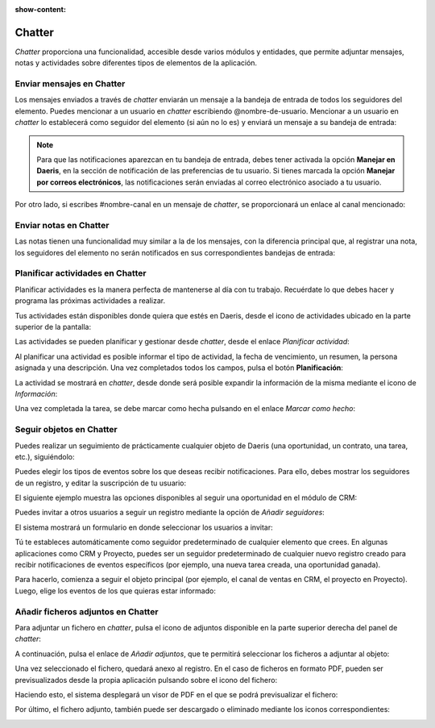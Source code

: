 :show-content:

=======
Chatter
=======

*Chatter* proporciona una funcionalidad, accesible desde varios módulos y entidades, que permite adjuntar mensajes,
notas y actividades sobre diferentes tipos de elementos de la aplicación.

Enviar mensajes en Chatter
==========================

Los mensajes enviados a través de *chatter* enviarán un mensaje a la bandeja de entrada de todos los seguidores del
elemento. Puedes mencionar a un usuario en *chatter* escribiendo @nombre-de-usuario. Mencionar a un usuario en *chatter*
lo establecerá como seguidor del elemento (si aún no lo es) y enviará un mensaje a su bandeja de entrada:

.. image:: chatter/mencionar-usuario-chatter.png
   :align: center
   :alt: Mencionar a un usuario en chatter

.. note::
   Para que las notificaciones aparezcan en tu bandeja de entrada, debes tener activada la opción **Manejar en Daeris**,
   en la sección de notificación de las preferencias de tu usuario. Si tienes marcada la opción **Manejar por correos electrónicos**,
   las notificaciones serán enviadas al correo electrónico asociado a tu usuario.

Por otro lado, si escribes #nombre-canal en un mensaje de *chatter*, se proporcionará un enlace al canal mencionado:

.. image:: chatter/mencionar-canal.png
   :align: center
   :alt: Mencionar a un canal

Enviar notas en Chatter
=======================

Las notas tienen una funcionalidad muy similar a la de los mensajes, con la diferencia principal que, al registrar una
nota, los seguidores del elemento no serán notificados en sus correspondientes bandejas de entrada:

.. image:: chatter/poner-una-nota.png
   :align: center
   :alt: Poner una nota en chatter

Planificar actividades en Chatter
=================================

Planificar actividades es la manera perfecta de mantenerse al día con tu trabajo. Recuérdate lo que debes hacer y
programa las próximas actividades a realizar.

Tus actividades están disponibles donde quiera que estés en Daeris, desde el icono de actividades ubicado en la parte
superior de la pantalla:

.. image:: chatter/panel-de-actividades.png
   :align: center
   :alt: Panel de actividades

Las actividades se pueden planificar y gestionar desde *chatter*, desde el enlace *Planificar actividad*:

.. image:: chatter/planificar-actividad.png
   :align: center
   :alt: Planificar actividad en chatter

Al planificar una actividad es posible informar el tipo de actividad, la fecha de vencimiento, un resumen, la persona
asignada y una descripción. Una vez completados todos los campos, pulsa el botón **Planificación**:

.. image:: chatter/detalle-actividad.png
   :align: center
   :alt: Detalle de la actividad

La actividad se mostrará en *chatter*, desde donde será posible expandir la información de la misma mediante el icono
de *Información*:

.. image:: chatter/informacion-actividad.png
   :align: center
   :alt: Información de la actividad

Una vez completada la tarea, se debe marcar como hecha pulsando en el enlace *Marcar como hecho*:

.. image:: chatter/marcar-actividad-como-hecha.png
   :align: center
   :alt: Marcar actividad como hecha

Seguir objetos en Chatter
=========================

Puedes realizar un seguimiento de prácticamente cualquier objeto de Daeris (una oportunidad, un contrato, una tarea,
etc.), siguiéndolo:

.. image:: chatter/seguir-en-chatter.png
   :align: center
   :alt: Seguir objetos en chatter

Puedes elegir los tipos de eventos sobre los que deseas recibir notificaciones. Para ello, debes mostrar los seguidores
de un registro, y editar la suscripción de tu usuario:

.. image:: chatter/editar-suscripcion.png
   :align: center
   :alt: Editar suscripción de tu usuario

El siguiente ejemplo muestra las opciones disponibles al seguir una oportunidad en el módulo de CRM:

.. image:: chatter/seguir-oportunidad.png
   :align: center
   :alt: Seguir oportunidad en chatter

Puedes invitar a otros usuarios a seguir un registro mediante la opción de *Añadir seguidores*:

.. image:: chatter/anadir-seguidores.png
   :align: center
   :alt: Añadir seguidores en chatter

El sistema mostrará un formulario en donde seleccionar los usuarios a invitar:

.. image:: chatter/invitar-seguidor.png
   :align: center
   :alt: Invitar seguidor en chatter

Tú te estableces automáticamente como seguidor predeterminado de cualquier elemento que crees. En algunas aplicaciones
como CRM y Proyecto, puedes ser un seguidor predeterminado de cualquier nuevo registro creado para recibir notificaciones
de eventos específicos (por ejemplo, una nueva tarea creada, una oportunidad ganada).

Para hacerlo, comienza a seguir el objeto principal (por ejemplo, el canal de ventas en CRM, el proyecto en Proyecto).
Luego, elige los eventos de los que quieras estar informado:

.. image:: chatter/seguir-equipo-ventas.png
   :align: center
   :alt: Seguir equipo de ventas en chatter

Añadir ficheros adjuntos en Chatter
===================================

Para adjuntar un fichero en *chatter*, pulsa el icono de adjuntos disponible en la parte superior derecha del panel de
*chatter*:

.. image:: chatter/adjuntos.png
   :align: center
   :alt: Icono de adjuntos en chatter

A continuación, pulsa el enlace de *Añadir adjuntos*, que te permitirá seleccionar los ficheros a adjuntar al objeto:

.. image:: chatter/anadir-adjuntos.png
   :align: center
   :alt: Añadir adjuntos en chatter

Una vez seleccionado el fichero, quedará anexo al registro. En el caso de ficheros en formato PDF, pueden ser
previsualizados desde la propia aplicación pulsando sobre el icono del fichero:

.. image:: chatter/fichero-pdf.png
   :align: center
   :alt: Ficheros PDF en chatter

Haciendo esto, el sistema desplegará un visor de PDF en el que se podrá previsualizar el fichero:

.. image:: chatter/visor-pdf.png
   :align: center
   :alt: Visor de ficheros PDF

Por último, el fichero adjunto, también puede ser descargado o eliminado mediante los iconos correspondientes:

.. image:: chatter/descargar-eliminar-pdf.png
   :align: center
   :alt: Descargar o eliminar ficheros PDF de chatter